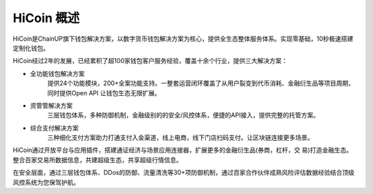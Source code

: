 .. HiCoin documentation master file, created by
   sphinx-quickstart on Sun Sep  1 21:32:34 2019.
   You can adapt this file completely to your liking, but it should at least
   contain the root `toctree` directive.

HiCoin 概述
==============

.. image:: ../images/logo_hicoin.png
   :width: 348px
   :height: 90px
   :scale: 100%
   :align: center

HiCoin是ChainUP旗下钱包解决方案，以数字货币钱包解决方案为核心，提供全生态整体服务体系。实现零基础，10秒极速搭建定制化钱包。

HiCoin经过2年的发展，已经累积了超100家钱包客户服务经验，覆盖十余个行业，提供三大解决方案：

+ 全功能钱包解决方案
	提供24个功能模块，200+全案功能支持。一整套运营闭环覆盖了从用户裂变到代币消耗、金融衍生品等项目周期，同时提供Open API 让钱包生态无限扩展。

+ 资管管解决方案
	三层钱包体系，多种防御机制，金融级别的的安全/风控体系，便捷的API接入，提供完整的托管方案。

+ 综合支付解决方案
	三种细化支付方案助力打通支付入金渠道，线上电商，线下门店扫码支付。让区块链连接更多场景。

HiCoin通过开放平台与应⽤插件，搭建通证经济与场景应⽤连接器，扩展更多的⾦融衍⽣品(券商，杠杆，交 易)打造⾦融⽣态。整合百家交易所数据信息，共建超级生态，共享超级行情信息。


在安全层面，通过三层钱包体系、DDos的防御、流量清洗等30+项防御机制，通过百家合作伙伴成熟风险评估数据经验结合顶级风控系统为您保驾护航。